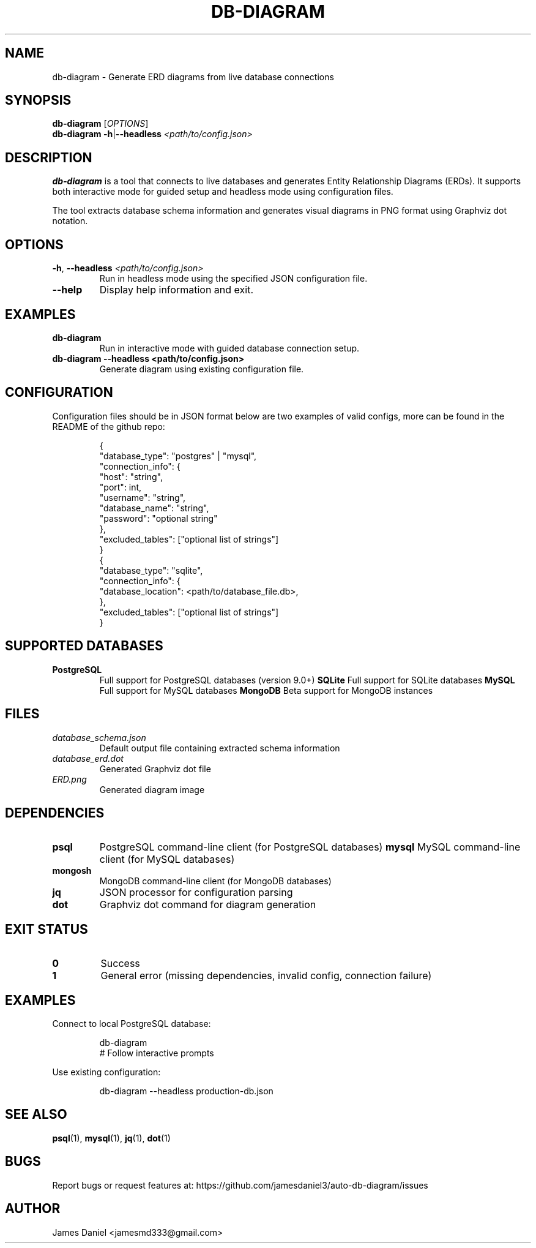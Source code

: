 .TH DB-DIAGRAM 1 "June 2025" "db-diagram 1.0" "User Commands"
.SH NAME
db-diagram \- Generate ERD diagrams from live database connections
.SH SYNOPSIS
.B db-diagram
[\fIOPTIONS\fR]
.br
.B db-diagram
\fB\-h\fR|\fB\-\-headless\fR \fI<path/to/config.json>\fR
.SH DESCRIPTION
.B db-diagram
is a tool that connects to live databases and generates Entity Relationship Diagrams (ERDs).
It supports both interactive mode for guided setup and headless mode using configuration files.

The tool extracts database schema information and generates visual diagrams in PNG format
using Graphviz dot notation.
.SH OPTIONS
.TP
.BR \-h ", " \-\-headless " " \fI<path/to/config.json>\fR
Run in headless mode using the specified JSON configuration file.
.TP
.BR \-\-help
Display help information and exit.
.SH EXAMPLES
.TP
.B db-diagram
Run in interactive mode with guided database connection setup.
.TP
.B db-diagram --headless <path/to/config.json>
Generate diagram using existing configuration file.
.SH CONFIGURATION
Configuration files should be in JSON format below are two examples of valid configs, more can be found in the README of the github repo:
.PP
.RS
.nf
{
  "database_type": "postgres" | "mysql",
  "connection_info": {
    "host": "string",
    "port": int,
    "username": "string",
    "database_name": "string",
    "password": "optional string"
  },
  "excluded_tables": ["optional list of strings"]
}
{
  "database_type": "sqlite",
  "connection_info": {
    "database_location": <path/to/database_file.db>,
  },
  "excluded_tables": ["optional list of strings"]
}
.fi
.RE
.SH SUPPORTED DATABASES
.TP
.B PostgreSQL
Full support for PostgreSQL databases (version 9.0+)
.B SQLite
Full support for SQLite databases
.B MySQL
Full support for MySQL databases
.B MongoDB
Beta support for MongoDB instances
.SH FILES
.TP
.I database_schema.json
Default output file containing extracted schema information
.TP
.I database_erd.dot
Generated Graphviz dot file
.TP
.I ERD.png
Generated diagram image
.SH DEPENDENCIES
.TP
.B psql
PostgreSQL command-line client (for PostgreSQL databases)
.B mysql
MySQL command-line client (for MySQL databases)
.TP
.B mongosh
MongoDB command-line client (for MongoDB databases)
.TP
.B jq
JSON processor for configuration parsing
.TP
.B dot
Graphviz dot command for diagram generation
.SH EXIT STATUS
.TP
.B 0
Success
.TP
.B 1
General error (missing dependencies, invalid config, connection failure)
.SH EXAMPLES
Connect to local PostgreSQL database:
.PP
.RS
.nf
db-diagram
# Follow interactive prompts
.fi
.RE

Use existing configuration:
.PP
.RS
.nf
db-diagram --headless production-db.json
.fi
.RE
.SH SEE ALSO
.BR psql (1),
.BR mysql (1),
.BR jq (1),
.BR dot (1)
.SH BUGS
Report bugs or request features at: https://github.com/jamesdaniel3/auto-db-diagram/issues
.SH AUTHOR
James Daniel <jamesmd333@gmail.com>